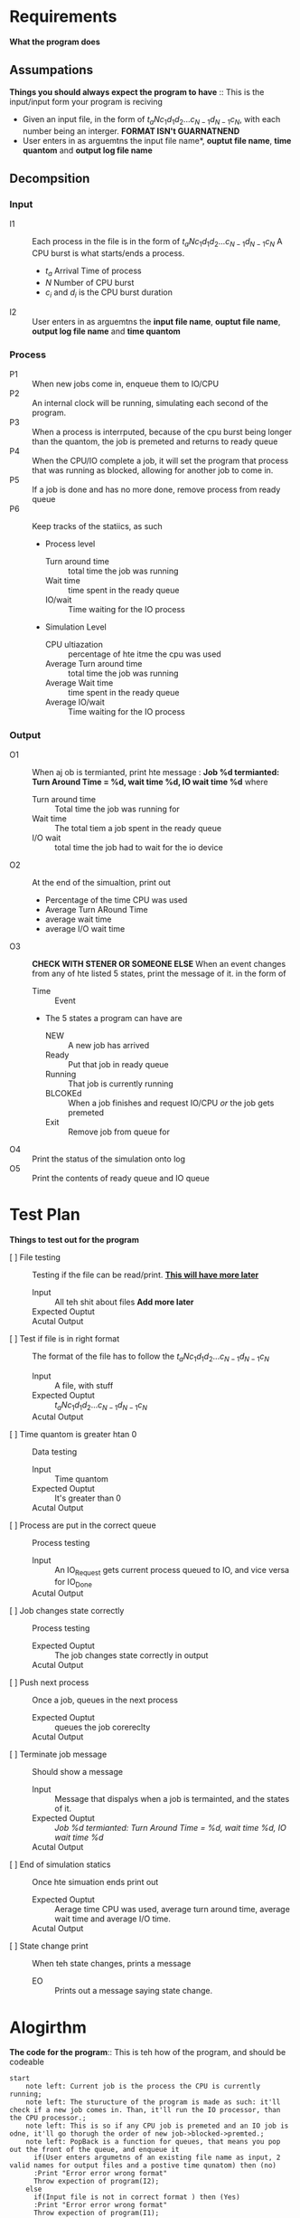 * Requirements
  *What the program does*
** Assumpations
   *Things you should always expect the program to have* :: This is the input/input form your program is reciving
   - Given an input file, in the form of $t_a N c_1 d_1 d_2 ... c_{N-1} d_{N-1} c_N$, with each number being an interger. *FORMAT ISN't GUARNATNEND*
   -  User enters in as arguemtns the input file name*, *ouptut file name*, *time quantom* and *output log file name*
** Decompsition
*** Input
  - I1 :: Each process in the file is in the form of $t_a N c_1 d_1 d_2 ... c_{N-1} d_{N-1} c_N$ 
    A CPU burst is what starts/ends a process. 
    - $t_a$ Arrival Time of process
    - $N$ Number of CPU burst
    - $c_i$ and $d_i$ is the CPU burst duration
  - I2 :: User enters in as arguemtns the *input file name*, *ouptut file name*,  *output log file name* and  *time quantom*
*** Process
  - P1 :: When new jobs come in, enqueue them to IO/CPU
  - P2 :: An internal clock will be running, simulating each second of the program.
  - P3 :: When a process is interrputed, because of the cpu burst being longer than the quantom, the job is premeted and returns to ready queue
  - P4 :: When the CPU/IO complete a job, it will set the program that process that was running as blocked, allowing for another job to come in.
  - P5 :: If a job is done and has no more done, remove process from ready queue
  - P6 :: Keep tracks of the statiics, as such
    + Process level
      - Turn around time :: total time the job was running
      - Wait time ::  time spent in the ready queue
      - IO/wait ::  Time waiting for the IO process
    + Simulation Level
      - CPU ultiazation :: percentage of hte itme the cpu was used
      - Average Turn around time :: total time the job was running
      - Average Wait time ::  time spent in the ready queue
      - Average IO/wait ::  Time waiting for the IO process
      
*** Output
 - O1 :: When aj ob is termianted, print hte message : *Job %d termianted: Turn Around Time = %d, wait time %d, IO wait time %d* where
   + Turn around time  :: Total time the job was running for
   + Wait time ::  The  total tiem a job spent in the ready queue
   + I/O wait :: total time the job had to wait for the io device
 - O2 :: At the end of the simualtion, print out
   + Percentage of the time CPU was used
   + Average Turn ARound Time
   + average wait time
   + average I/O wait time
 - O3 :: *CHECK WITH STENER OR SOMEONE ELSE*  When an event changes from any of hte listed 5 states, print the message of it. in the form of
   * Time  :: Event
   * The 5 states a program can have are
     + NEW :: A new job has arrived
     + Ready :: Put that job in ready queue
     + Running :: That job is currently running
     + BLCOKEd :: When a job finishes and request IO/CPU /or/ the job gets premeted
     + Exit :: Remove job from queue for 
 - O4 :: Print the status of the simulation onto log
 - O5 :: Print the contents of ready queue and IO queue
* Test Plan
  *Things to test out for the program*
  - [ ] File testing :: Testing if the file can be read/print. _*This will have more later*_
    + Input :: All teh shit about files *Add more later*
    + Expected Ouptut ::
    + Acutal Output ::
  - [ ] Test if file is in right format :: The format of the file has to follow the $t_a N c_1 d_1 d_2 ... c_{N-1} d_{N-1} c_N$ 
    + Input :: A file, with stuff
    + Expected Ouptut :: $t_a N c_1 d_1 d_2 ... c_{N-1} d_{N-1} c_N$ 
    + Acutal Output ::
  - [ ] Time quantom is greater htan 0 :: Data testing
    + Input :: Time quantom
    + Expected Ouptut :: It's greater than 0
    + Acutal Output ::
  - [ ] Process are put in the correct queue :: Process testing
    + Input :: An IO_Request gets current process queued to IO, and vice versa for IO_Done
    + Acutal Output ::
  - [ ] Job changes state correctly :: Process testing
    + Expected Ouptut :: The job changes state correctly in output
    + Acutal Output ::
  - [ ]  Push next process :: Once a job, queues in the next process
    + Expected Ouptut :: queues the job corereclty
    + Acutal Output ::
  - [ ] Terminate job message :: Should show a message 
    + Input ::  Message that dispalys when a job is termainted, and the states of it. 
    + Expected Ouptut ::  /Job %d termianted: Turn Around Time = %d, wait time %d, IO wait time %d/ 
    + Acutal Output ::
  - [ ] End of simulation statics :: Once hte simuation ends print out
    + Expected Ouptut :: Aerage time CPU was used, average turn around time, average wait time and average I/O time.
    + Acutal Output ::
  - [ ] State change print :: When teh state changes, prints a message
    + EO :: Prints out a message saying state change.
  
* Alogirthm
  *The code for the program*:: This is teh how of the program, and should be codeable
#+BEGIN_src plantuml :file Alg1.png
  start
	  note left: Current job is the process the CPU is currently running;
	  note left: The sturucture of the program is made as such: it'll check if a new job comes in. Than, it'll run the IO processor, than the CPU processor.;
	  note left: This is so if any CPU job is premeted and an IO job is odne, it'll go thorugh the order of new job->blocked->premted.;
	  note left: PopBack is a function for queues, that means you pop out the front of the queue, and enqueue it
	    if(User enters argumetns of an existing file name as input, 2 valid names for output files and a postive time qunatom) then (no)
		:Print "Error error wrong format"
		Throw expection of program(I2);
	  else
		if(Input file is not in correct format ) then (Yes)
		:Print "Error error wrong format"
		Throw expection of program(I1);
			

		endif
	  endif
	  while(Readyqueue AND not arrived jobs) is (not empty)
		:print "$Time:\t";
		  :Increment Time (P2);
		  if(Job arrived) then (yes)
			  :Enqueue jobs onto Readyqueue (P1);
			  :Print "Job from process %d has arrived" (O3) ;
		  endif
		  if(IO_idle) then (true)
			  if(IO_queue empty) then (false)
				  :CurrentIOJob=IO_queue.PopBack()
				  IO_idle is false (P1);
				  :Print "IO is now runing %d."(O3);
			  else (true)
				  :Print "IO is currently idle" (O4);
			  endif
		  else(false)
			:CurrentIOJob decrement;
			    :Increment CurrentJob's process IO/wait time (P6);
			if(CurrentIOJob.time) then (less than or equal to 0)
				:Enqueue CurrentIOjob's next job to Readyqueue
				CurrentIOJob's state is IO_DONE
				IO_idle=true (P4);
				:Print "IOJob from %d is IO_DONE."(O3) ;
			    endif
			endif
		      if(CPU) then (not running)
			  if(Readyqueue is empty ) then (false)
				  :CurrentJob=ReadyQueue.PopBack()
				  CPU_idle is fals (P1);
				  :print "CPU is is now running job %d" (O3);
			  else(true)
				  :Print "CPU is idle" (O4) ;


			  endif
		      else(Running)
			    : Increment time CPU being used	(P6) ;
			      :CurrentJob.timer decrement (P2);
			      :Print "Job from process %d is running"(O4);
			      :Increment CurrentJob's process Tunraround time (P6);
			      if(time running current job>=time qunatom) then (yes)
				  :Change CurrentJob state to premeted
				  Enqueue CurrentJob to ReadyQueue
				  Remove CurrentJob from CPU 
				  CPU_idle=true (P3);
				  :Print "Job from %d is premeted, wiht %d tiem remainging"(O3);
			      else (no)
				  if (is the CurrentJob.timer<=0) then (yes)
					if(CurrentJob isn't last process) then (no)
					  :Change CurrentJob to blocked
					  EnQueue CurrentJob's next job  to IOqueue
					  CPU_idle=true (P4);
					  :Print "Job from %d is blocked."(O3) ;
					 else(yes)
						:Remove CurrentJob\'s proecss from Readyqueue (P5);
						:Print "Job %d termianted: Turn Around Time = %d, wait time %d, IO wait time %d"(O1);
					 endif
				  endif

			      endif
		  endif
		  :Increment all process expect those who are currently in IO/CPU processor Ready queue time (P6);
		  if(Readyqueue is not empty and $Time%5==0?) then (yes)
			  :Print "Jobs left in Readyqueue are %[d]" (O5) ;
		  else
			:Print "Readyqeuue is empty" (O5) ;
			  
		  endif
		  if(IO is not empty and $Time%5==0?) then (yes)
			  :Print "Jobs left in IO are %[d]" (O5) ;
		  endif
	  endwhile(empty)
	  : Get the average turn around time, wait tiem and IO/wait time of all process (P6);
	  :Print "Percentage of cpu usage, average turn around time, average wait time, average I/O wait time" (O2);
  stop
#+END_src

#+BEGIN_src plantuml :file Alg2.png
class Event{
	int id : (The event's process id)
	State State :  (The state the event is in)
	natural int Timeleft :  (Time left for the CPU burst)
	bool isCPU :  (if it's a cpu or io event)
	--
	void operator--() :  (Decrement Timeleft
		\tIf Timeleft is less than or equal to 0, change State ot eitehr IO_REQUEST or IO_DONE)
	}
class Process{
	int id : The process's ID
	Queue<Event> Jobs: The process to be run.
	int waitTime, runTime and IOWaitTime
	Event pop() : return the first element in the queue, and pop it out. (
		\t If jobs is empty, return a job with TERMINATION event )
	void incRun() : Increment time beign alive.
	void incWait() : Increment time waiting for IO
	void incRead() : Incremtne time waiting for Ready queue

}

class Processor{
	Event CPU
	Queue<Process> CQueue : Event/Queue of the CPU
	Event IO
	Queue<Process> IOQueue : Event/Queue of the IO
	--
	Event PopBack(bool IsCPU) : Get the front of either CQueue/IOQueue. Than, pop the event,
		\t than eqneueu that process in the CQueue/IOQueue
		\t however, if teh front of selected CQueue is empty, print that the process has termianted and remove from queue.
	void operator--(bool IsCPU) : Decrmetn CPU/IO, incRun of the process.

}
#+END_src



#+RESULTS:
[[file:Alg2.png]]


* Garbage

** Specifications
  *Things what the program will do* :: This skims out on details of program excutation
  1 (Process) :: Hold two queues/processors, with their names
    * CPU/Readyqueue :: Simulates/queues the cpu jobs
    * IO/IOQeuue ::  Simulates/queues the IO jobs
  - (Input) :: Each process in the file is in the form of $t_a N c_1 d_1 d_2 ... c_{N-1} d_{N-1} c_N$ 
    A CPU burst is what starts/ends a process. 
    - $t_a$ Arrival Time of process
    - $N$ Number of CPU burst
    - $c_i$ and $d_i$ is the CPU burst duration
  - (Process) :: An internal clock will be running, simulating each second of the program.
  - (Input) :: User enters in as arguemtns the *input file name*, *ouptut file name*,  *output log file name* and  *time quantom*
  - (Output) :: Every time unit print out the events that happen to output log, adn every 5 time units print hte contents of ready queue and I/O queue (before events take place)
  - (Output) CHECK WITH STENER OR SOMEONE ELSE :: When an event changes from any of hte listed 5 states, print the message of it. in the form of
    * Time  :: Event
    * The 5 states a program can have are
      + NEW :: A new job has arrived
      + Ready :: Put that job in ready queue
      + Running :: That job is currently running
      + BLCOKEd :: When a job finishes and request IO/CPU /or/ the job gets premeted
      + Exit :: Remove job from queue for life
  - (Process) :: When a process is interrputed, because of the pu burst being longer than the quantom, the job is premeted and returns to ready queue
  - (Process) :: When the CPU/IO complete a job, it will set the program that process that was running as blocked, allowing for another job to come in.
  - (Process) :: Once the blocked's job IO process runs, it will push the process into the ready queue again, and vice versa for CPU.
  - (Process) ::  If a process etners the ready queue, teh order is
    + A new process
    + A process from blocked state
    + process prememted
  - (Output) :: When aj ob is termianted, print hte message : *Job %d termianted: Turn Around Time = %d, wait time %d, IO wait time %d* where
    + Turn around time  :: Total time the job was running for
    + Wait time ::  The  total tiem a job spent in the ready queue
    + I/O wait :: total time the job had to wait for the io device
  - (Output) :: At the end of the simualtion, print out
    + Percentage of the time CPU was used
    + Average Turn ARound Time
    + average wait time
    + average I/O wait time
       
      
